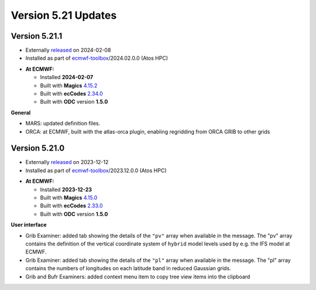 .. _version_5.21_updates:

Version 5.21 Updates
////////////////////

Version 5.21.1
==============

* Externally `released <https://software.ecmwf.int/wiki/display/METV/Releases>`__\  on 2024-02-08
* Installed as part of `ecmwf-toolbox <https://confluence.ecmwf.int/display/UDOC/HPC2020%3A+ECMWF+software+and+libraries>`__\ /2024.02.0.0 (Atos HPC)


-  **At ECMWF:**

   -  Installed **2024-02-07**

   -  Built
      with **Magics** `4.15.2 <https://confluence.ecmwf.int/display/MAGP/Latest+News>`__

   -  Built
      with **ecCodes** `2.34.0 <https://confluence.ecmwf.int/display/ECC/ecCodes+version+2.34.0+released>`__

   -  Built with **ODC** version **1.5.0**


**General**

- MARS: updated definition files.
- ORCA: at ECMWF, built with the atlas-orca plugin, enabling regridding from ORCA GRIB to other grids



Version 5.21.0
==============

* Externally `released <https://software.ecmwf.int/wiki/display/METV/Releases>`__\  on 2023-12-12
* Installed as part of `ecmwf-toolbox <https://confluence.ecmwf.int/display/UDOC/HPC2020%3A+ECMWF+software+and+libraries>`__\ /2023.12.0.0 (Atos HPC)


-  **At ECMWF:**

   -  Installed **2023-12-23**

   -  Built
      with **Magics** `4.15.0 <https://confluence.ecmwf.int/display/MAGP/Latest+News>`__

   -  Built
      with **ecCodes** `2.33.0 <https://confluence.ecmwf.int/display/ECC/ecCodes+version+2.33.0+released>`__

   -  Built with **ODC** version **1.5.0**


**User interface**

- Grib Examiner: added tab showing the details of the ``"pv"`` array when available in the message. The "pv" array contains the definition of the vertical coordinate system of ``hybrid`` model levels used by e.g. the IFS model at ECMWF.
- Grib Examiner: added tab showing the details of the ``"pl"`` array when available in the message. The "pl" array contains the numbers of longitudes on each latitude band in reduced Gaussian grids.
- Grib and Bufr Examiners: added context menu item to copy tree view items into the clipboard


.. **Macro to Python converter**

.. A main new feature in this release is the :ref:`Macro to Python converter <macro_to_python>`. It can be launched from the icon context menu in the :ref:`user interface <mv_desktop_overview>` and from the File menu of the Macro editor. The converter is able to generate fully functional Python code in most of the cases but some code structures have to be adjusted manually. Details about the adjustment process can be found :ref:`here <macro_to_python_adjustments>`.
